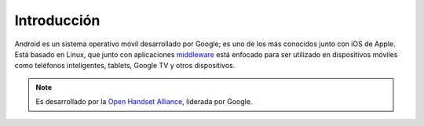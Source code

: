 ============
Introducción
============

Android es un sistema operativo móvil desarrollado por Google; es uno de los más conocidos junto con iOS de Apple. Está basado en Linux, que junto con aplicaciones `middleware <https://androidos.readthedocs.org/en/latest/data/glosario/#middleware>`_ está enfocado para ser utilizado en dispositivos móviles como teléfonos inteligentes, tablets, Google TV y otros dispositivos. 

.. image:: imagenes/logo.png
    :align: center


.. note:: Es desarrollado por la `Open Handset Alliance <https://androidos.readthedocs.org/en/latest/data/glosario/#open-handset-alliance>`_, liderada por Google.
